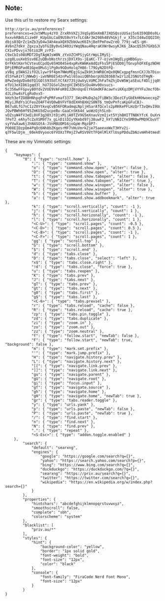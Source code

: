 ** Note:
Use this url to restore my Searx settings:
#+begin_src
http://priv.au/preferences?preferences=eJxtWMuy4zYO_ZrxRhVXZjJVqSy8SmXmB7JXQSQssUUSaj5s6359QD0s0LqLdl0ekiCeB1ArSNhTMBhvPXoMYC8WfJ-hxxvkRBdLCize0F_KUpGbLCa89US9xYtxfLCdAr3m298h48VhGkjf_v_X35cId4wIQQ23Xy9pQIe3aMr1S8CYbYot-dbjs03QrZc1mZb3yD4w3Ah4eaXQX9ZbbUwzK6IhjBeFPmFowZreO_779j-wES-gH-AV6nZ7dkV_Zgxza3ybTGIBy0vG3403iYWqQNau4HqraKVWr8wsyKJK6_ZAacQ53h7GXbSJ0Fl-CX1vPDvvjx76tiU2M_zrP3-C9xCbIs08UMDT2DgTAgWJsW0N_zYxUZCHPSjyGtrWpLIMySj-uzg8LuuXebSsv0E2uQBxbNsthrzsjDXlX9s-jEaKC-T7-ojvm1WgELygHBbGyu-OrFKktKmrhCVteuECpdQv6SHO04Se4xpRvKWmKeAdQzFhs5PjESOD0jTGnvphOFXEgzNOH8uzLQWsTFE5WIOV3jD4ge4S0ohfnF2ty9GoZR0TJBMP4zQ-DPjEMRGPad03Gpe8MuSjlPg0o9GQoHolq7H86-l79GyN2DtFQ-xVBq_p5WAS2ifO2Llywr9f4pm7NWoMEgjGjwZk9t3nWR8CmQx0QNCxgpgfmsnCXJJb7DiurWDANkYtXnrL7CfSWvp9gC5A-dlSYwA1YljNWwDj-iwVNR6ES4znPw1l6SauiQBhborpUUZ036B7w2r1zEJSNUtdTHgN-8PwZedgVDx0dfQ1GOlS93SdlYCfAY73SjUwVyLVUMCJhFaTmZhjDvW5WjaSEoLf4Dljjq09Yb67ViXMlDtX3jyq7-eTU13eXID61gqd3l_hU7IGSolZmzgVCIW5EScDu4Hv00xsucs-5c356wFFGpvy80Ydv2VUE9VAFoK0IJZKnUqnElYkGmdKFAcawYviKKqzDMjVYYFuJmcfObvjIOkGBqqqeQFqT2kwdnZUKELYyD2lpMJ7_TTdLAVxC36B11w3n7TSEY0nrvmZKeEnGCkHdUYnZD-dJLzhw4sFLgRu0vx5-kHzh3efZO8BHNhpqFnPqPRFvmaf3377_SWz4MuDq2qJfiBW3c3DozCFyGbEkHKHwoecxgZY5lg6xxM7sTWDmus4qfmcvSFzCWPFHg-MEyiJRdYs1CFeoZO4FT4VQ0wBVFVf8dEXHhBXH2S0NT6_tmQvPnfcaKpGFuCBJ-B67u8LfG7nC1zZ0YtkvqCvB56FORadmqLNpljHSarATQcxls2pRKKePFLHzQrT3vQHvI9Uqv49PuRQpoIqSpoK_zdD7rZryHOBEX1INMEnltCLOQs5iXZF3ljiSvRshBi77jqQlHkPiE2ke3pCwEabwPNgmQxXDVg5k0Ub6Aut0b7J8yZ0x-JQvPBWh6Hf95ZmKU3d2ucpeBv-GaaCnSK64d_woWzOjh5Lnb-vDZsyW4fV3eEL0VF3g38YJtDjxMijA0TZV9G5mXnauVzmIjxt5YjhBHITTN8KYfcK_OuXrW3LPu77R5VrDniw1uQ_X3rjA5M487vc0n6zn1s0qAneS_NSlrI-7PeT2_eAhyTcZxXSM9f7x_gLnD1lDIyYKmbd97j38uwF2_hY7zNNICYe5MR0wPMQ9CbuVTTpwn_HtYm_WMjLaaJ8NWGUQ-syYVwXaw6jJhN4SOtA-JVnM8UOM16joGpW-Mqz8P7-PO08EIDzpOm4PqOc6Nh8bZKgesrMF7VHuVmrkZje75aeexoWxT3HYv2i-q7F5wlDjm__80ek0Vyooc6YVOXzTPmjZ7wRSV9VtTFQ4lMlXTlUspPDduZbNzvmHh4tmed9tOzYirE0iggtxTgZS8JHIXdzj24fPZ8UtDejeJxeZiTPcWji7Mnzc8LBP6br9JTjDVG6lygKanyCtQOzvxdaP1MKVyMuztk5WxVad8zD62gx5D0Tu_Rf8Sk4jf21pz1Rjm_nyWbuJfFWBrrXdVtdCdr1_wGegT_Qt3nv2OYv8jt_zN_ptMPRbrmRqPHdq75_oNT7tnWSMTDx8PCB_Dyzozo_X5o1N6GWvyP5jCt5euFJkuvz9g9MDIq7
#+end_src

These are my Vimmatic settings:
#+begin_src
{
    "keymaps": {
        "0": { "type": "scroll.home" },
            ":": { "type": "command.show" },
            "o": { "type": "command.show.open", "alter": false },
            "O": { "type": "command.show.open", "alter": true },
            "t": { "type": "command.show.tabopen", "alter": false },
            "T": { "type": "command.show.tabopen", "alter": true },
            "w": { "type": "command.show.winopen", "alter": false },
            "W": { "type": "command.show.winopen", "alter": true },
            "b": { "type": "command.show.buffer" },
            "a": { "type": "command.show.addbookmark", "alter": true },
            "k": { "type": "scroll.vertically", "count": -1 },
            "j": { "type": "scroll.vertically", "count": 1 },
            "h": { "type": "scroll.horizonally", "count": -1 },
            "l": { "type": "scroll.horizonally", "count": 1 },
            "<C-U>": { "type": "scroll.pages", "count": -0.5 },
            "<C-D>": { "type": "scroll.pages", "count": 0.5 },
            "<C-B>": { "type": "scroll.pages", "count": -1 },
            "<C-F>": { "type": "scroll.pages", "count": 1 },
            "gg": { "type": "scroll.top" },
            "G": { "type": "scroll.bottom" },
            "$": { "type": "scroll.end" },
            "d": { "type": "tabs.close" },
            "D": { "type": "tabs.close", "select": "left" },
            "x$": { "type": "tabs.close.right" },
            "!d": { "type": "tabs.close", "force": true },
            "u": { "type": "tabs.reopen" },
            "K": { "type": "tabs.prev" },
            "J": { "type": "tabs.next" },
            "gT": { "type": "tabs.prev" },
            "gt": { "type": "tabs.next" },
            "g0": { "type": "tabs.first" },
            "g$": { "type": "tabs.last" },
            "<C-6>": { "type": "tabs.prevsel" },
            "r": { "type": "tabs.reload", "cache": false },
            "R": { "type": "tabs.reload", "cache": true },
            "zp": { "type": "tabs.pin.toggle" },
            "zd": { "type": "tabs.duplicate" },
            "zi": { "type": "zoom.in" },
            "zo": { "type": "zoom.out" },
            "zz": { "type": "zoom.neutral" },
            "f": { "type": "follow.start", "newTab": false },
            "F": { "type": "follow.start", "newTab": true, "background": false },
            "m": { "type": "mark.set.prefix" },
            "'": { "type": "mark.jump.prefix" },
            "H": { "type": "navigate.history.prev" },
            "L": { "type": "navigate.history.next" },
            "[[": { "type": "navigate.link.prev" },
            "]]": { "type": "navigate.link.next" },
            "gu": { "type": "navigate.parent" },
            "gU": { "type": "navigate.root" },
            "gi": { "type": "focus.input" },
            "gf": { "type": "navigate.source" },
            "gh": { "type": "navigate.home" },
            "gH": { "type": "navigate.home", "newTab": true },
            "gr": { "type": "tabs.reader.toggle" },
            "y": { "type": "urls.yank" },
            "p": { "type": "urls.paste", "newTab": false },
            "P": { "type": "urls.paste", "newTab": true },
            "/": { "type": "find.start" },
            "n": { "type": "find.next" },
            "N": { "type": "find.prev" },
            ".": { "type": "repeat" },
            "<S-Esc>": { "type": "addon.toggle.enabled" }
    },
        "search": {
            "default": "searxng",
            "engines": {
                "google": "https://google.com/search?q={}",
                "yahoo": "https://search.yahoo.com/search?p={}",
                "bing": "https://www.bing.com/search?q={}",
                "duckduckgo": "https://duckduckgo.com/?q={}",
                "searxng": "https://priv.au/search?q={}",
                "twitter": "https://twitter.com/search?q={}",
                "wikipedia": "https://en.wikipedia.org/w/index.php?search={}"
            }
        },
        "properties": {
            "hintchars": "abcdefghijklmnopqrstuvwxyz",
            "smoothscroll": false,
            "complete": "sbh",
            "colorscheme": "system"
        },
        "blacklist": [
            "priv.au/*"
        ],
        "styles": {
            "hint": {
                "background-color": "yellow",
                "border": "1px solid gold",
                "font-weight": "bold",
                "font-size": "12px",
                "color": "black"
            },
            "console": {
                "font-family": "FiraCode Nerd Font Mono",
                "font-size": "12px"
            }
        }
}
#+end_src
